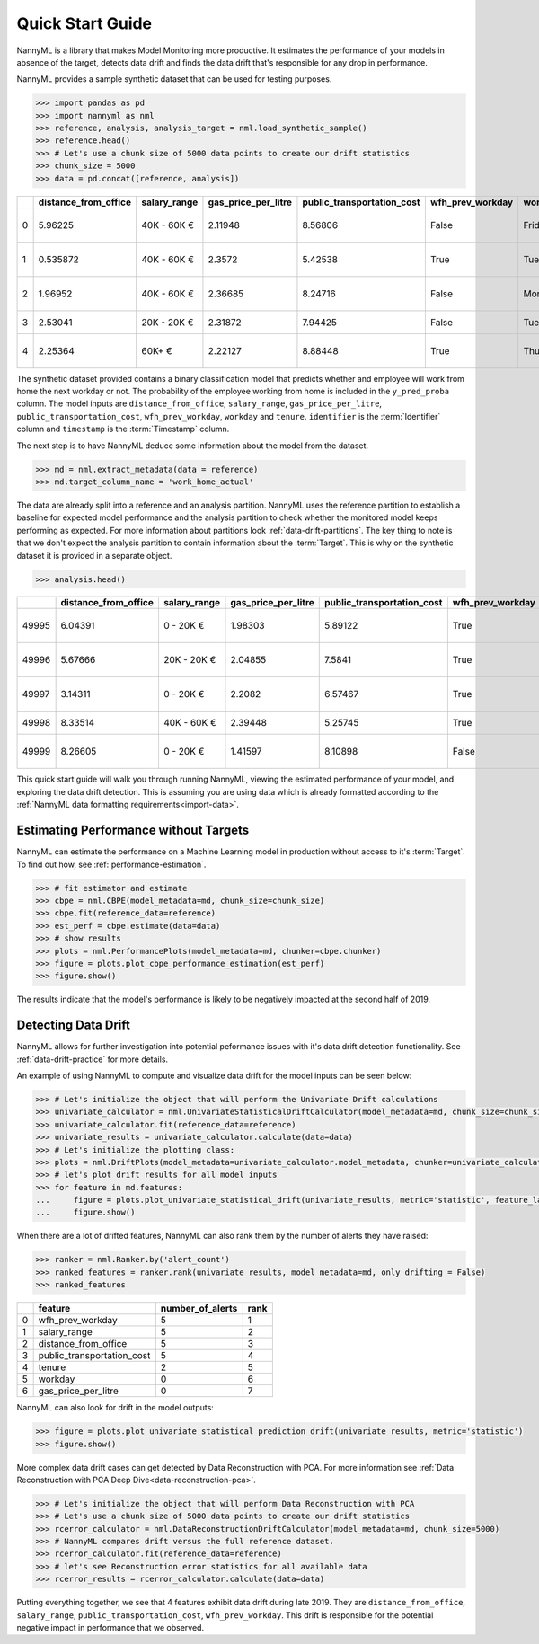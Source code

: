 .. _quick-start:

=================
Quick Start Guide
=================

NannyML is a library that makes Model Monitoring more productive.
It estimates the performance of your models in absence of the target, detects data drift
and finds the data drift that's responsible for any drop in performance.

NannyML provides a sample synthetic dataset that can be used for testing purposes.


.. code-block:: python

    >>> import pandas as pd
    >>> import nannyml as nml
    >>> reference, analysis, analysis_target = nml.load_synthetic_sample()
    >>> reference.head()
    >>> # Let's use a chunk size of 5000 data points to create our drift statistics
    >>> chunk_size = 5000
    >>> data = pd.concat([reference, analysis])
+----+------------------------+----------------+-----------------------+------------------------------+--------------------+-----------+----------+--------------+--------------------+---------------------+----------------+-------------+
|    |   distance_from_office | salary_range   |   gas_price_per_litre |   public_transportation_cost | wfh_prev_workday   | workday   |   tenure |   identifier |   work_home_actual | timestamp           |   y_pred_proba | partition   |
+====+========================+================+=======================+==============================+====================+===========+==========+==============+====================+=====================+================+=============+
|  0 |               5.96225  | 40K - 60K €    |               2.11948 |                      8.56806 | False              | Friday    | 0.212653 |            0 |                  1 | 2014-05-09 22:27:20 |           0.99 | reference   |
+----+------------------------+----------------+-----------------------+------------------------------+--------------------+-----------+----------+--------------+--------------------+---------------------+----------------+-------------+
|  1 |               0.535872 | 40K - 60K €    |               2.3572  |                      5.42538 | True               | Tuesday   | 4.92755  |            1 |                  0 | 2014-05-09 22:59:32 |           0.07 | reference   |
+----+------------------------+----------------+-----------------------+------------------------------+--------------------+-----------+----------+--------------+--------------------+---------------------+----------------+-------------+
|  2 |               1.96952  | 40K - 60K €    |               2.36685 |                      8.24716 | False              | Monday    | 0.520817 |            2 |                  1 | 2014-05-09 23:48:25 |           1    | reference   |
+----+------------------------+----------------+-----------------------+------------------------------+--------------------+-----------+----------+--------------+--------------------+---------------------+----------------+-------------+
|  3 |               2.53041  | 20K - 20K €    |               2.31872 |                      7.94425 | False              | Tuesday   | 0.453649 |            3 |                  1 | 2014-05-10 01:12:09 |           0.98 | reference   |
+----+------------------------+----------------+-----------------------+------------------------------+--------------------+-----------+----------+--------------+--------------------+---------------------+----------------+-------------+
|  4 |               2.25364  | 60K+ €         |               2.22127 |                      8.88448 | True               | Thursday  | 5.69526  |            4 |                  1 | 2014-05-10 02:21:34 |           0.99 | reference   |
+----+------------------------+----------------+-----------------------+------------------------------+--------------------+-----------+----------+--------------+--------------------+---------------------+----------------+-------------+

The synthetic dataset provided contains a binary classification model that predicts whether
and employee will work from home the next workday or not. The probability of the employee
working from home is included in the ``y_pred_proba`` column. The model inputs are ``distance_from_office``,
``salary_range``, ``gas_price_per_litre``, ``public_transportation_cost``, ``wfh_prev_workday``, ``workday`` and
``tenure``. ``identifier`` is the :term:`Identifier` column and ``timestamp`` is the :term:`Timestamp` column.

The next step is to have NannyML deduce some information about the model from the dataset.

.. code-block:: python

    >>> md = nml.extract_metadata(data = reference)
    >>> md.target_column_name = 'work_home_actual'

The data are already split into a reference and an analysis partition. NannyML uses the reference partition to
establish a baseline for expected model performance and the analysis partition to check whether
the monitored model keeps performing as expected.
For more information about partitions look :ref:`data-drift-partitions`. The key thing to note is that we don't expect the analysis partition to contain
information about the :term:`Target`. This is why on the synthetic dataset it is provided in a separate object.

.. code-block:: python

    >>> analysis.head()

+-------+------------------------+----------------+-----------------------+------------------------------+--------------------+-----------+----------+--------------+---------------------+----------------+-------------+
|       |   distance_from_office | salary_range   |   gas_price_per_litre |   public_transportation_cost | wfh_prev_workday   | workday   |   tenure |   identifier | timestamp           |   y_pred_proba | partition   |
+=======+========================+================+=======================+==============================+====================+===========+==========+==============+=====================+================+=============+
| 49995 |                6.04391 | 0 - 20K €      |               1.98303 |                      5.89122 | True               | Thursday  |  6.41158 |        99995 | 2021-01-01 02:42:38 |           0.17 | analysis    |
+-------+------------------------+----------------+-----------------------+------------------------------+--------------------+-----------+----------+--------------+---------------------+----------------+-------------+
| 49996 |                5.67666 | 20K - 20K €    |               2.04855 |                      7.5841  | True               | Wednesday |  3.86351 |        99996 | 2021-01-01 04:04:01 |           0.55 | analysis    |
+-------+------------------------+----------------+-----------------------+------------------------------+--------------------+-----------+----------+--------------+---------------------+----------------+-------------+
| 49997 |                3.14311 | 0 - 20K €      |               2.2082  |                      6.57467 | True               | Tuesday   |  6.46297 |        99997 | 2021-01-01 04:12:57 |           0.22 | analysis    |
+-------+------------------------+----------------+-----------------------+------------------------------+--------------------+-----------+----------+--------------+---------------------+----------------+-------------+
| 49998 |                8.33514 | 40K - 60K €    |               2.39448 |                      5.25745 | True               | Monday    |  6.40706 |        99998 | 2021-01-01 04:17:41 |           0.02 | analysis    |
+-------+------------------------+----------------+-----------------------+------------------------------+--------------------+-----------+----------+--------------+---------------------+----------------+-------------+
| 49999 |                8.26605 | 0 - 20K €      |               1.41597 |                      8.10898 | False              | Friday    |  6.90411 |        99999 | 2021-01-01 04:29:32 |           0.02 | analysis    |
+-------+------------------------+----------------+-----------------------+------------------------------+--------------------+-----------+----------+--------------+---------------------+----------------+-------------+

This quick start guide will walk you through running NannyML, viewing the estimated performance of your model, and exploring the data drift detection.
This is assuming you are using data which is already formatted according to the :ref:`NannyML data formatting requirements<import-data>`.

Estimating Performance without Targets
======================================

NannyML can estimate the performance on a Machine Learning model in production
without access to it's :term:`Target`. To find out how, see :ref:`performance-estimation`.

.. code-block:: python

    >>> # fit estimator and estimate
    >>> cbpe = nml.CBPE(model_metadata=md, chunk_size=chunk_size)
    >>> cbpe.fit(reference_data=reference)
    >>> est_perf = cbpe.estimate(data=data)
    >>> # show results
    >>> plots = nml.PerformancePlots(model_metadata=md, chunker=cbpe.chunker)
    >>> figure = plots.plot_cbpe_performance_estimation(est_perf)
    >>> figure.show()

.. image:: ./_static/perf-est-guide-syth-example.svg

The results indicate that the model's performance is likely to be negatively impacted at the second half
of 2019.

Detecting Data Drift
====================

NannyML allows for further investigation into potential peformance issues with it's data drift detection
functionality. See :ref:`data-drift-practice` for more details.

An example of using NannyML to compute and visualize data drift for the model inputs can be seen below:


.. code-block:: python

    >>> # Let's initialize the object that will perform the Univariate Drift calculations
    >>> univariate_calculator = nml.UnivariateStatisticalDriftCalculator(model_metadata=md, chunk_size=chunk_size)
    >>> univariate_calculator.fit(reference_data=reference)
    >>> univariate_results = univariate_calculator.calculate(data=data)
    >>> # Let's initialize the plotting class:
    >>> plots = nml.DriftPlots(model_metadata=univariate_calculator.model_metadata, chunker=univariate_calculator.chunker)
    >>> # let's plot drift results for all model inputs
    >>> for feature in md.features:
    ...     figure = plots.plot_univariate_statistical_drift(univariate_results, metric='statistic', feature_label=feature.label)
    ...     figure.show()

.. image:: ./_static/drift-guide-distance_from_office.svg

.. image:: ./_static/drift-guide-gas_price_per_litre.svg

.. image:: ./_static/drift-guide-tenure.svg

.. image:: ./_static/drift-guide-wfh_prev_workday.svg

.. image:: ./_static/drift-guide-workday.svg

.. image:: ./_static/drift-guide-public_transportation_cost.svg

.. image:: ./_static/drift-guide-salary_range.svg

When there are a lot of drifted features, NannyML can also rank them by the number of alerts they have raised:

.. code-block:: python

    >>> ranker = nml.Ranker.by('alert_count')
    >>> ranked_features = ranker.rank(univariate_results, model_metadata=md, only_drifting = False)
    >>> ranked_features

+----+----------------------------+--------------------+--------+
|    | feature                    |   number_of_alerts |   rank |
+====+============================+====================+========+
|  0 | wfh_prev_workday           |                  5 |      1 |
+----+----------------------------+--------------------+--------+
|  1 | salary_range               |                  5 |      2 |
+----+----------------------------+--------------------+--------+
|  2 | distance_from_office       |                  5 |      3 |
+----+----------------------------+--------------------+--------+
|  3 | public_transportation_cost |                  5 |      4 |
+----+----------------------------+--------------------+--------+
|  4 | tenure                     |                  2 |      5 |
+----+----------------------------+--------------------+--------+
|  5 | workday                    |                  0 |      6 |
+----+----------------------------+--------------------+--------+
|  6 | gas_price_per_litre        |                  0 |      7 |
+----+----------------------------+--------------------+--------+

NannyML can also look for drift in the model outputs:

.. code-block:: python

    >>> figure = plots.plot_univariate_statistical_prediction_drift(univariate_results, metric='statistic')
    >>> figure.show()

.. image:: ./_static/drift-guide-predictions.svg

More complex data drift cases can get detected by Data Reconstruction with PCA. For more information
see :ref:`Data Reconstruction with PCA Deep Dive<data-reconstruction-pca>`.


.. code-block:: python

    >>> # Let's initialize the object that will perform Data Reconstruction with PCA
    >>> # Let's use a chunk size of 5000 data points to create our drift statistics
    >>> rcerror_calculator = nml.DataReconstructionDriftCalculator(model_metadata=md, chunk_size=5000)
    >>> # NannyML compares drift versus the full reference dataset.
    >>> rcerror_calculator.fit(reference_data=reference)
    >>> # let's see Reconstruction error statistics for all available data
    >>> rcerror_results = rcerror_calculator.calculate(data=data)

.. image:: ./_static/drift-guide-multivariate.svg

Putting everything together, we see that 4 features exhibit data drift during late 2019. They are
``distance_from_office``, ``salary_range``, ``public_transportation_cost``, ``wfh_prev_workday``.
This drift is responsible for the potential negative impact in performance that we observed.
